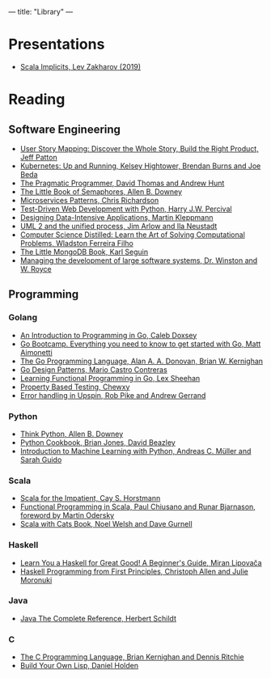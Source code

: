 ---
title: "Library"
---

* Presentations
- [[https://docs.google.com/presentation/d/1ywE0bbw6aeMBj6dEwPQUjGiL1MgJtiXAuV48e2AOV4Y/edit?usp=sharing][Scala Implicits, Lev Zakharov (2019)]]
* Reading
** Software Engineering
- [[https://www.jpattonassociates.com/user-story-mapping/][User Story Mapping: Discover the Whole Story, Build the Right Product, Jeff Patton]]
- [[https://www.oreilly.com/library/view/kubernetes-up-and/9781491935668/][Kubernetes: Up and Running, Kelsey Hightower, Brendan Burns and Joe Beda]]
- [[https://pragprog.com/book/tpp20/the-pragmatic-programmer-20th-anniversary-edition][The Pragmatic Programmer, David Thomas and Andrew Hunt]]
- [[https://greenteapress.com/wp/semaphores/][The Little Book of Semaphores, Allen B. Downey]]
- [[https://www.manning.com/books/microservices-patterns?a_aid=microservices-patterns-chris&a_bid=2d6d8a4d][Microservices Patterns, Chris Richardson]]
- [[https://www.obeythetestinggoat.com/pages/book.html][Test-Driven Web Development with Python, Harry J.W. Percival]]
- [[http://dataintensive.net][Designing Data-Intensive Applications, Martin Kleppmann]]
- [[https://www.amazon.com/UML-Unified-Process-Practical-Object-Oriented/dp/0321321278][UML 2 and the unified process, Jim Arlow and Ila Neustadt]]
- [[https://www.amazon.com/Computer-Science-Distilled-Computational-Problems/dp/0997316020][Computer Science Distilled: Learn the Art of Solving Computational Problems,
  Wladston Ferreira Filho]]
- [[https://github.com/karlseguin/the-little-mongodb-book][The Little MongoDB Book, Karl Seguin]]
- [[http://www-scf.usc.edu/~csci201/lectures/Lecture11/royce1970.pdf][Managing the development of large software systems, Dr. Winston and W. Royce]]
** Programming
*** Golang
- [[https://www.golang-book.com/books/intro][An Introduction to Programming in Go, Caleb Doxsey]]
- [[http://www.golangbootcamp.com/][Go Bootcamp. Everything you need to know to get started with Go, Matt
  Aimonetti]]
- [[https://www.gopl.io/][The Go Programming Language, Alan A. A. Donovan, Brian W. Kernighan]]
- [[https://www.oreilly.com/library/view/go-design-patterns/9781786466204/][Go Design Patterns, Mario Castro Contreras]]
- [[https://www.oreilly.com/library/view/learning-functional-programming/9781787281394/][Learning Functional Programming in Go, Lex Sheehan]]
- [[https://blog.gopheracademy.com/advent-2017/property-based-testing/][Property Based Testing, Chewxy]]
- [[https://commandcenter.blogspot.com/2017/12/error-handling-in-upspin.html][Error handling in Upspin, Rob Pike and Andrew Gerrand]]
*** Python
- [[https://greenteapress.com/wp/think-python-2e/][Think Python, Allen B. Downey]]
- [[http://shop.oreilly.com/product/0636920027072.do][Python Cookbook, Brian Jones, David Beazley]]
- [[https://www.amazon.com/Introduction-Machine-Learning-Python-Scientists/dp/1449369413][Introduction to Machine Learning with Python, Andreas C. Müller and Sarah
  Guido]]
*** Scala
- [[https://www.oreilly.com/library/view/scala-for-the/9780132761772/][Scala for the Impatient, Cay S. Horstmann]]
- [[https://www.manning.com/books/functional-programming-in-scala][Functional Programming in Scala, Paul Chiusano and Runar Bjarnason, foreword
  by Martin Odersky]]
- [[https://underscore.io/books/scala-with-cats][Scala with Cats Book, Noel Welsh and Dave Gurnell]]
*** Haskell
- [[http://learnyouahaskell.com][Learn You a Haskell for Great Good! A Beginner's Guide, Miran Lipovača]]
- [[https://haskellbook.com/][Haskell Programming from First Principles, Christoph Allen and Julie Moronuki]]
*** Java
- [[https://www.amazon.com/Java-Complete-Reference-Herbert-Schildt/dp/0071606300][Java The Complete Reference, Herbert Schildt]]
*** C
- [[https://www.amazon.com/Programming-Language-2nd-Brian-Kernighan/dp/0131103628][The C Programming Language, Brian Kernighan and Dennis Ritchie]]
- [[http://www.buildyourownlisp.com][Build Your Own Lisp, Daniel Holden]]
